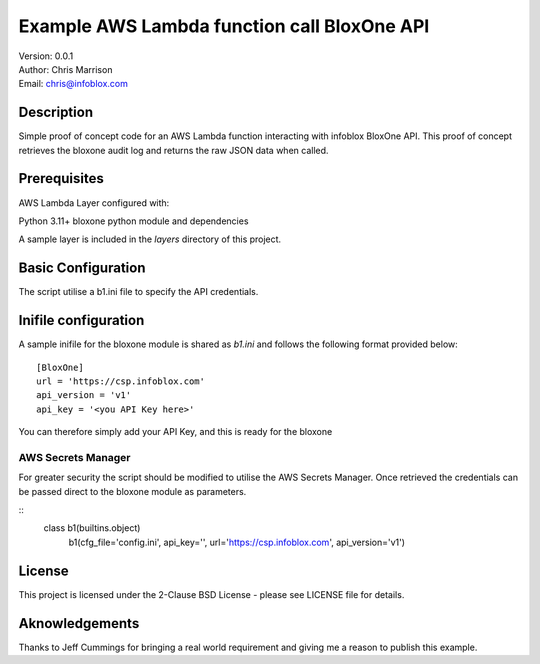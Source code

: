 ============================================
Example AWS Lambda function call BloxOne API
============================================

| Version: 0.0.1
| Author: Chris Marrison
| Email: chris@infoblox.com

Description
-----------

Simple proof of concept code for an AWS Lambda function interacting with infoblox
BloxOne API. This proof of concept retrieves the bloxone audit log and returns
the raw JSON data when called.


Prerequisites
-------------

AWS Lambda Layer configured with: 

Python 3.11+
bloxone python module and dependencies

A sample layer is included in the *layers* directory of this project.


Basic Configuration
-------------------

The script utilise a b1.ini file to specify the API credentials.

Inifile configuration
---------------------

A sample inifile for the bloxone module is shared as *b1.ini* and follows
the following format provided below::

    [BloxOne]
    url = 'https://csp.infoblox.com'
    api_version = 'v1'
    api_key = '<you API Key here>'

You can therefore simply add your API Key, and this is ready for the bloxone


AWS Secrets Manager
~~~~~~~~~~~~~~~~~~~

For greater security the script should be modified to utilise the AWS
Secrets Manager. Once retrieved the credentials can be passed direct to 
the bloxone module as parameters. 

::
  class b1(builtins.object)
    b1(cfg_file='config.ini', api_key='', url='https://csp.infoblox.com', api_version='v1')



License
-------

This project is licensed under the 2-Clause BSD License
- please see LICENSE file for details.


Aknowledgements
---------------

Thanks to Jeff Cummings for bringing a real world requirement and giving
me a reason to publish this example.
